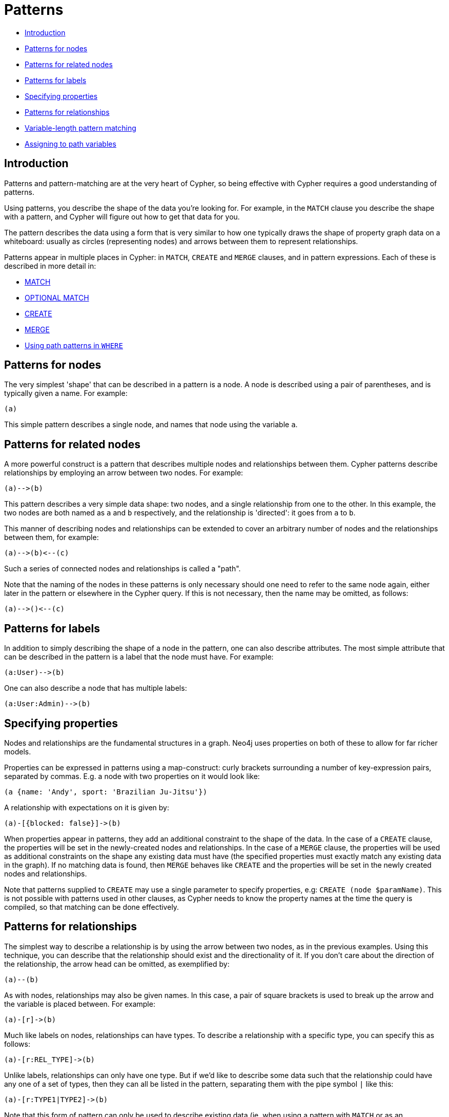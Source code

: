 [[cypher-patterns]]
= Patterns

* xref:syntax/patterns.adoc#cypher-pattern-node-introduction[Introduction]
* xref:syntax/patterns.adoc#cypher-pattern-node[Patterns for nodes]
* xref:syntax/patterns.adoc#cypher-pattern-related-nodes[Patterns for related nodes]
* xref:syntax/patterns.adoc#cypher-pattern-label[Patterns for labels]
* xref:syntax/patterns.adoc#cypher-pattern-properties[Specifying properties]
* xref:syntax/patterns.adoc#cypher-pattern-relationship[Patterns for relationships]
* xref:syntax/patterns.adoc#cypher-pattern-varlength[Variable-length pattern matching]
* xref:syntax/patterns.adoc#cypher-pattern-path-variables[Assigning to path variables]

[[cypher-pattern-node-introduction]]
== Introduction

Patterns and pattern-matching are at the very heart of Cypher, so being effective with Cypher requires a good understanding of patterns.

Using patterns, you describe the shape of the data you're looking for.
For example, in the `MATCH` clause you describe the shape with a pattern, and Cypher will figure out how to get that data for you.

The pattern describes the data using a form that is very similar to how one typically draws the shape of property graph data on a whiteboard: usually as circles (representing nodes) and arrows between them to represent relationships.

Patterns appear in multiple places in Cypher: in `MATCH`, `CREATE` and `MERGE` clauses, and in pattern expressions.
     Each of these is described in more detail in:

* xref:clauses/match.adoc[MATCH]
* xref:clauses/optional-match.adoc[OPTIONAL MATCH]
* xref:clauses/create.adoc[CREATE]
* xref:clauses/merge.adoc[MERGE]
* xref:clauses/where.adoc#query-where-patterns[Using path patterns in `WHERE`]

[[cypher-pattern-node]]
== Patterns for nodes

The very simplest 'shape' that can be described in a pattern is a node.
     A node is described using a pair of parentheses, and is typically given a name.
     For example:

[source, cypher, role=noplay]
----
(a)
----


This simple pattern describes a single node, and names that node using the variable `a`.

[[cypher-pattern-related-nodes]]
== Patterns for related nodes

A more powerful construct is a pattern that describes multiple nodes and relationships between them.
Cypher patterns describe relationships by employing an arrow between two nodes.
For example:

[source, cypher, role=noplay]
----
(a)-->(b)
----


This pattern describes a very simple data shape: two nodes, and a single relationship from one to the other.
In this example, the two nodes are both named as `a` and `b` respectively, and the relationship is 'directed': it goes from `a` to `b`.

This manner of describing nodes and relationships can be extended to cover an arbitrary number of nodes and the relationships between them, for example:

[source, cypher, role=noplay]
----
(a)-->(b)<--(c)
----


Such a series of connected nodes and relationships is called a "path".

Note that the naming of the nodes in these patterns is only necessary should one need to refer to the same node again, either later in the pattern or elsewhere in the Cypher query.
If this is not necessary, then the name may be omitted, as follows:

[source, cypher, role=noplay]
----
(a)-->()<--(c)
----


[[cypher-pattern-label]]
== Patterns for labels

In addition to simply describing the shape of a node in the pattern, one can also describe attributes.
The most simple attribute that can be described in the pattern is a label that the node must have.
For example:

[source, cypher, role=noplay]
----
(a:User)-->(b)
----


One can also describe a node that has multiple labels:

[source, cypher, role=noplay]
----
(a:User:Admin)-->(b)
----


[[cypher-pattern-properties]]
== Specifying properties

Nodes and relationships are the fundamental structures in a graph. Neo4j uses properties on both of these to allow for far richer models.

Properties can be expressed in patterns using a map-construct: curly brackets surrounding a number of key-expression pairs, separated by commas.
E.g. a node with two properties on it would look like:

[source, cypher, role=noplay]
----
(a {name: 'Andy', sport: 'Brazilian Ju-Jitsu'})
----


A relationship with expectations on it is given by:

[source, cypher, role=noplay]
----
(a)-[{blocked: false}]->(b)
----


When properties appear in patterns, they add an additional constraint to the shape of the data.
In the case of a `CREATE` clause, the properties will be set in the newly-created nodes and relationships.
In the case of a `MERGE` clause, the properties will be used as additional constraints on the shape any existing data must have (the specified properties must exactly match any existing data in the graph).
If no matching data is found, then `MERGE` behaves like `CREATE` and the properties will be set in the newly created nodes and relationships.

Note that patterns supplied to `CREATE` may use a single parameter to specify properties, e.g: `CREATE (node $paramName)`.
This is not possible with patterns used in other clauses, as Cypher needs to know the property names at the time the query is compiled, so that matching can be done effectively.

[[cypher-pattern-relationship]]
== Patterns for relationships

The simplest way to describe a relationship is by using the arrow between two nodes, as in the previous examples.
Using this technique, you can describe that the relationship should exist and the directionality of it.
If you don't care about the direction of the relationship, the arrow head can be omitted, as exemplified by:

[source, cypher, role=noplay]
----
(a)--(b)
----


As with nodes, relationships may also be given names.
In this case, a pair of square brackets is used to break up the arrow and the variable is placed between.
For example:

[source, cypher, role=noplay]
----
(a)-[r]->(b)
----


Much like labels on nodes, relationships can have types.
To describe a relationship with a specific type, you can specify this as follows:

[source, cypher, role=noplay]
----
(a)-[r:REL_TYPE]->(b)
----


Unlike labels, relationships can only have one type.
But if we'd like to describe some data such that the relationship could have any one of a set of types, then they can all be listed in the pattern, separating them with the pipe symbol `|` like this:

[source, cypher, role=noplay]
----
(a)-[r:TYPE1|TYPE2]->(b)
----


Note that this form of pattern can only be used to describe existing data (ie. when using a pattern with `MATCH` or as an expression).
It will not work with `CREATE` or `MERGE`, since it's not possible to create a relationship with multiple types.

As with nodes, the name of the relationship can always be omitted, as exemplified by:

[source, cypher, role=noplay]
----
(a)-[:REL_TYPE]->(b)
----


[[cypher-pattern-varlength]]
== Variable-length pattern matching

[CAUTION]
====
Variable length pattern matching in versions 2.1.x and earlier does not enforce relationship uniqueness for patterns described within a single `MATCH` clause.
This means that a query such as the following: `MATCH (a)-[r]\->(b), p = (a)-[*]\->(c) RETURN *, relationships(p) AS rs` may include `r` as part of the `rs` set.
This behavior has changed in versions 2.2.0 and later, in such a way that `r` will be excluded from the result set, as this better adheres to the rules of relationship uniqueness as documented here xref:introduction/uniqueness.adoc[].
If you have a query pattern that needs to retrace relationships rather than ignoring them as the relationship uniqueness rules normally dictate, you can accomplish this using multiple match clauses, as follows: `MATCH (a)-[r]\->(b) MATCH p = (a)-[*]\->(c) RETURN *, relationships(p)`.
This will work in all versions of Neo4j that support the `MATCH` clause, namely 2.0.0 and later.


====

Rather than describing a long path using a sequence of many node and relationship descriptions in a pattern, many relationships (and the intermediate nodes) can be described by specifying a length in the relationship description of a pattern.
For example:

[source, cypher, role=noplay]
----
(a)-[*2]->(b)
----


This describes a graph of three nodes and two relationship, all in one path (a path of length 2).
This is equivalent to:

[source, cypher, role=noplay]
----
(a)-->()-->(b)
----


A range of lengths can also be specified: such relationship patterns are called 'variable length relationships'.
For example:

[source, cypher, role=noplay]
----
(a)-[*3..5]->(b)
----


This is a minimum length of 3, and a maximum of 5.
It describes a graph of either 4 nodes and 3 relationships, 5 nodes and 4 relationships or 6 nodes and 5 relationships, all connected together in a single path.

Either bound can be omitted. For example, to describe paths of length 3 or more, use:

[source, cypher, role=noplay]
----
(a)-[*3..]->(b)
----


To describe paths of length 5 or less, use:

[source, cypher, role=noplay]
----
(a)-[*..5]->(b)
----


Both bounds can be omitted, allowing paths of any length to be described:

[source, cypher, role=noplay]
----
(a)-[*]->(b)
----


As a simple example, let's take the graph and query below:

.Graph
["dot", "Patterns-1.svg", "neoviz", ""]
----
  N0 [
    label = "name = \'Anders\'\l"
  ]
  N0 -> N3 [
    color = "#2e3436"
    fontcolor = "#2e3436"
    label = "KNOWS\n"
  ]
  N0 -> N2 [
    color = "#2e3436"
    fontcolor = "#2e3436"
    label = "KNOWS\n"
  ]
  N0 -> N1 [
    color = "#2e3436"
    fontcolor = "#2e3436"
    label = "KNOWS\n"
  ]
  N1 [
    label = "name = \'Becky\'\l"
  ]
  N1 -> N4 [
    color = "#2e3436"
    fontcolor = "#2e3436"
    label = "KNOWS\n"
  ]
  N2 [
    label = "name = \'Cesar\'\l"
  ]
  N2 -> N4 [
    color = "#2e3436"
    fontcolor = "#2e3436"
    label = "KNOWS\n"
  ]
  N3 [
    label = "name = \'Dilshad\'\l"
  ]
  N3 -> N5 [
    color = "#2e3436"
    fontcolor = "#2e3436"
    label = "KNOWS\n"
  ]
  N4 [
    label = "name = \'George\'\l"
  ]
  N5 [
    label = "name = \'Filipa\'\l"
  ]

----
 


.Query
[source, cypher]
----
MATCH (me)-[:KNOWS*1..2]-(remote_friend)
WHERE me.name = 'Filipa'
RETURN remote_friend.name
----

.Result
[role="queryresult",options="header,footer",cols="1*<m"]
|===
| +remote_friend.name+
| +"Dilshad"+
| +"Anders"+
1+d|Rows: 2
|===

ifndef::nonhtmloutput[]
[subs="none"]
++++
<formalpara role="cypherconsole">
<title>Try this query live</title>
<para><database><![CDATA[
CREATE (a {name: 'Anders'}),
(b {name: 'Becky'}),
(c {name: 'Cesar'}),
(d {name: 'Dilshad'}),
(e {name: 'George'}),
(f {name: 'Filipa'}),

(a)-[:KNOWS]->(b),
(a)-[:KNOWS]->(c),
(a)-[:KNOWS]->(d),
(b)-[:KNOWS]->(e),
(c)-[:KNOWS]->(e),
(d)-[:KNOWS]->(f)

      

]]></database><command><![CDATA[
MATCH (me)-[:KNOWS*1..2]-(remote_friend)
WHERE me.name = 'Filipa'
RETURN remote_friend.name
]]></command></para></formalpara>
++++
endif::nonhtmloutput[]

This query finds data in the graph with a shape that fits the pattern: specifically a node (with the name property *'Filipa'*) and then the `KNOWS` related nodes, one or two hops away.
This is a typical example of finding first and second degree friends.

Note that variable length relationships cannot be used with `CREATE` and `MERGE`.

[[cypher-pattern-path-variables]]
== Assigning to path variables

As described above, a series of connected nodes and relationships is called a "path". Cypher allows paths to be named
using an identifer, as exemplified by:

[source, cypher, role=noplay]
----
p = (a)-[*3..5]->(b)
----


You can do this in `MATCH`, `CREATE` and `MERGE`, but not when using patterns as expressions.

